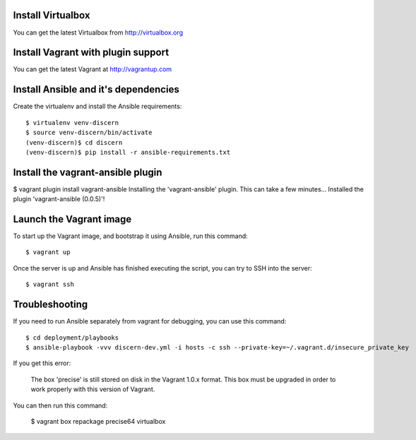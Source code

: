 Install Virtualbox
------------------

You can get the latest Virtualbox from http://virtualbox.org

Install Vagrant with plugin support
-----------------------------------

You can get the latest Vagrant at http://vagrantup.com

Install Ansible and it's dependencies
-------------------------------------

Create the virtualenv and install the Ansible requirements::

	$ virtualenv venv-discern
	$ source venv-discern/bin/activate
	(venv-discern)$ cd discern
	(venv-discern)$ pip install -r ansible-requirements.txt 

Install the vagrant-ansible plugin
----------------------------------

$ vagrant plugin install vagrant-ansible
Installing the 'vagrant-ansible' plugin. This can take a few minutes...
Installed the plugin 'vagrant-ansible (0.0.5)'!

Launch the Vagrant image
------------------------

To start up the Vagrant image, and bootstrap it using Ansible, run this command::

	$ vagrant up

Once the server is up and Ansible has finished executing the script, you can try to SSH into the server::

	$ vagrant ssh


Troubleshooting
---------------

If you need to run Ansible separately from vagrant for debugging, you can use this command::

	$ cd deployment/playbooks
	$ ansible-playbook -vvv discern-dev.yml -i hosts -c ssh --private-key=~/.vagrant.d/insecure_private_key 

If you get this error:

	The box 'precise' is still stored on disk in the Vagrant 1.0.x
	format. This box must be upgraded in order to work properly with
	this version of Vagrant.

You can then run this command:

	$ vagrant box repackage precise64 virtualbox

